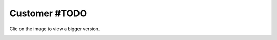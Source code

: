 ==============
Customer #TODO
==============

Clic on the image to view a bigger version.

.. image:: ../../images/dcCustomer.svg
    :width: 75 %
    :alt: Customer Class Diagram

